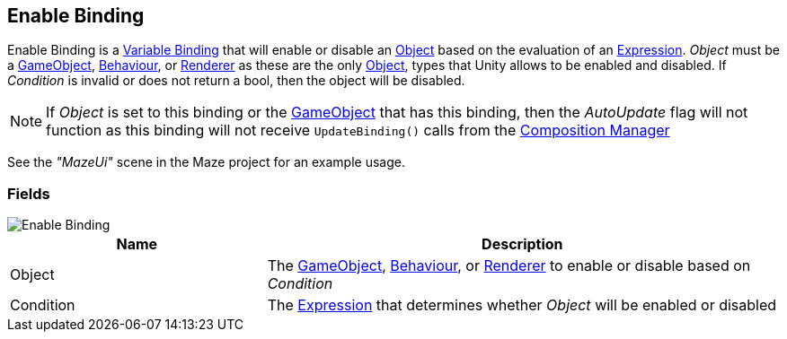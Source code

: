 [#manual/enable-binding]

## Enable Binding

Enable Binding is a <<manual/variable-binding.html,Variable Binding>> that will enable or disable an https://docs.unity3d.com/ScriptReference/Object.html[Object^] based on the evaluation of an <<reference/expression.html,Expression>>. _Object_ must be a https://docs.unity3d.com/ScriptReference/GameObject.html[GameObject^], https://docs.unity3d.com/ScriptReference/Behaviour.html[Behaviour^], or https://docs.unity3d.com/ScriptReference/Renderer.html[Renderer^] as these are the only https://docs.unity3d.com/ScriptReference/Object.html[Object^], types that Unity allows to be enabled and disabled. If _Condition_ is invalid or does not return a bool, then the object will be disabled.

NOTE: If _Object_ is set to this binding or the https://docs.unity3d.com/ScriptReference/GameObject.html[GameObject^] that has this binding, then the _AutoUpdate_ flag will not function as this binding will not receive `UpdateBinding()` calls from the <<manual/composition-manager.html,Composition Manager>>

See the _"MazeUi"_ scene in the Maze project for an example usage.

### Fields

image::enable-binding.png[Enable Binding]

[cols="1,2"]
|===
| Name	| Description

| Object	| The https://docs.unity3d.com/ScriptReference/GameObject.html[GameObject^], https://docs.unity3d.com/ScriptReference/Behaviour.html[Behaviour^], or https://docs.unity3d.com/ScriptReference/Renderer.html[Renderer^] to enable or disable based on _Condition_
| Condition	| The <<reference/expression.html,Expression>> that determines whether _Object_ will be enabled or disabled
|===

ifdef::backend-multipage_html5[]
<<reference/enable-binding.html,Reference>>
endif::[]
